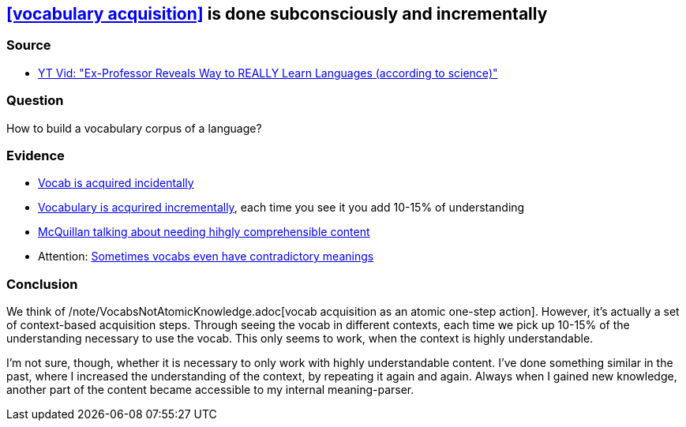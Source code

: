 ## <<vocabulary acquisition>> is done subconsciously and incrementally
//Settings:
:icons: font
:bibtex-style: harvard-gesellschaft-fur-bildung-und-forschung-in-europa
:toc:

### Source

* xref:/content/BrooksGreen2024.adoc[YT Vid: "Ex-Professor Reveals Way to REALLY Learn Languages (according to science)"]

### Question

How to build a vocabulary corpus of a language?

### Evidence

* https://youtube.com/clip/Ugkx8rZC4y3HzSQnYXOyjIXoJ2c165zXp-Vv?si=FJ_YBgqnYyPYrWeO[Vocab is acquired incidentally]
* https://youtube.com/clip/UgkxX1NGtieVRUsNsSd3Bnj4cb_U_DvOT68r?si=NwMr7u4wrlG4DDOB[Vocabulary is acqurired incrementally], each time you see it you add 10-15% of understanding
* https://youtube.com/clip/UgkxjgKStFZyldU0Pwb5SpBJZw3Q7fVi2_HX?si=P47OCi-zzMVxicqV[McQuillan talking about needing hihgly comprehensible content]
* Attention: https://www.youtube.com/shorts/fPrvMlziFNs[Sometimes vocabs even have contradictory meanings]

### Conclusion

We think of /note/VocabsNotAtomicKnowledge.adoc[vocab acquisition as an atomic one-step action]. However, it's actually a set of context-based acquisition steps. Through seeing the vocab in different contexts,
each time we pick up 10-15% of the understanding necessary to use the vocab. This only seems to work, when the context is highly understandable.

I'm not sure, though, whether it is necessary to only work with highly understandable content. I've done something similar in the past,
where I increased the understanding of the context, by repeating it again and again. Always when I gained new knowledge, another part of the
content became accessible to my internal meaning-parser.
